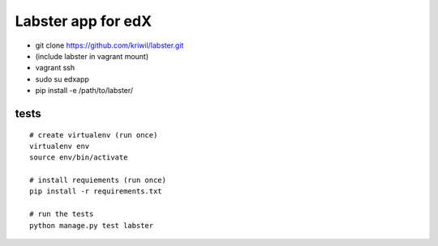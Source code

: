 ===================
Labster app for edX
===================

- git clone https://github.com/kriwil/labster.git
- (include labster in vagrant mount)
- vagrant ssh
- sudo su edxapp
- pip install -e /path/to/labster/

tests
-----

::

  # create virtualenv (run once)
  virtualenv env
  source env/bin/activate

  # install requiements (run once)
  pip install -r requirements.txt

  # run the tests
  python manage.py test labster
